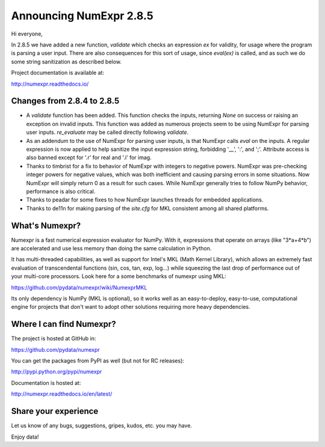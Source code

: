 ========================
Announcing NumExpr 2.8.5
========================

Hi everyone, 

In 2.8.5 we have added a new function, `validate` which checks an expression `ex`
for validity, for usage where the program is parsing a user input. There are also 
consequences for this sort of usage, since `eval(ex)` is called, and as such we 
do some string sanitization as described below.

Project documentation is available at:

http://numexpr.readthedocs.io/

Changes from 2.8.4 to 2.8.5
---------------------------

* A `validate` function has been added. This function checks the inputs, returning 
  `None` on success or raising an exception on invalid inputs. This function was 
  added as numerous projects seem to be using NumExpr for parsing user inputs.
  `re_evaluate` may be called directly following `validate`.
* As an addendum to the use of NumExpr for parsing user inputs, is that NumExpr
  calls `eval` on the inputs. A regular expression is now applied to help sanitize 
  the input expression string, forbidding '__', ':', and ';'. Attribute access 
  is also banned except for '.r' for real and '.i'  for imag.
* Thanks to timbrist for a fix to behavior of NumExpr with integers to negative 
  powers. NumExpr was pre-checking integer powers for negative values, which 
  was both inefficient and causing parsing errors in some situations. Now NumExpr
  will simply return 0 as a result for such cases. While NumExpr generally tries 
  to follow NumPy behavior, performance is also critical. 
* Thanks to peadar for some fixes to how NumExpr launches threads for embedded 
  applications.
* Thanks to de11n for making parsing of the `site.cfg` for MKL consistent among 
  all shared platforms.


What's Numexpr?
---------------

Numexpr is a fast numerical expression evaluator for NumPy.  With it,
expressions that operate on arrays (like "3*a+4*b") are accelerated
and use less memory than doing the same calculation in Python.

It has multi-threaded capabilities, as well as support for Intel's
MKL (Math Kernel Library), which allows an extremely fast evaluation
of transcendental functions (sin, cos, tan, exp, log...) while
squeezing the last drop of performance out of your multi-core
processors.  Look here for a some benchmarks of numexpr using MKL:

https://github.com/pydata/numexpr/wiki/NumexprMKL

Its only dependency is NumPy (MKL is optional), so it works well as an
easy-to-deploy, easy-to-use, computational engine for projects that
don't want to adopt other solutions requiring more heavy dependencies.

Where I can find Numexpr?
-------------------------

The project is hosted at GitHub in:

https://github.com/pydata/numexpr

You can get the packages from PyPI as well (but not for RC releases):

http://pypi.python.org/pypi/numexpr

Documentation is hosted at:

http://numexpr.readthedocs.io/en/latest/

Share your experience
---------------------

Let us know of any bugs, suggestions, gripes, kudos, etc. you may
have.

Enjoy data!

